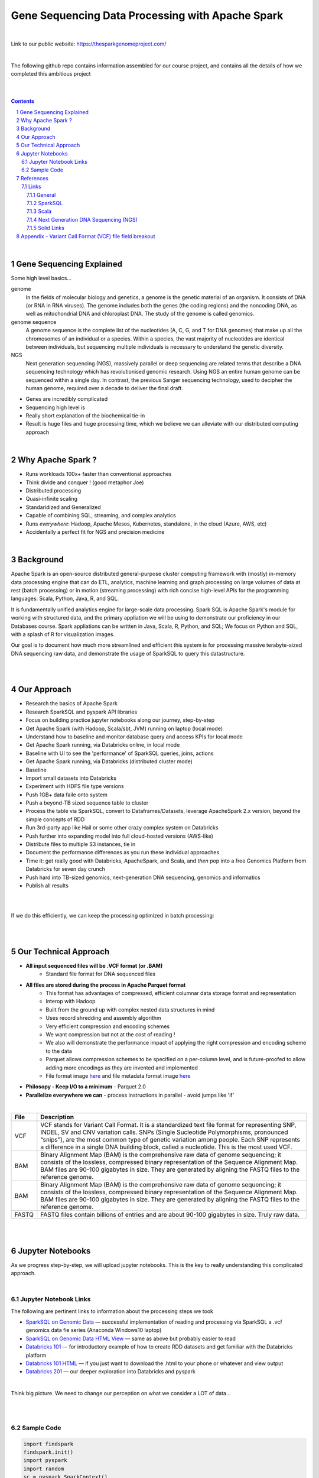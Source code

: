 
Gene Sequencing Data Processing with Apache Spark 
########################################



|



Link to our public website:   https://thesparkgenomeproject.com/



|


The following github repo contains information assembled for our course project, and contains all the details of how we completed this ambitious project


|




.. class:: no-web


    .. image:: https://raw.githubusercontent.com/TomBresee/The_Spark_Genome_Project/master/ENTER/images/dna_rotating.gif
        :alt: HTTPie in action
        :width: 100%
        :align: center

.. class:: no-web no-pdf




|





.. contents::

.. section-numbering::


|




Gene Sequencing Explained
=========================

Some high level basics... 

genome
  In the fields of molecular biology and genetics, a genome is the genetic material of an organism. It consists of DNA (or RNA in RNA viruses). The genome includes both the genes (the coding regions) and the noncoding DNA, as well as mitochondrial DNA and chloroplast DNA. The study of the genome is called genomics.


genome sequence
  A genome sequence is the complete list of the nucleotides (A, C, G, and T for DNA genomes) that make up all the chromosomes of an individual or a species. Within a species, the vast majority of nucleotides are identical between individuals, but sequencing multiple individuals is necessary to understand the genetic diversity.

NGS
  Next generation sequencing (NGS), massively parallel or deep sequencing are related terms that describe a DNA sequencing technology which has revolutionised genomic research. Using NGS an entire human genome can be sequenced within a single day. In contrast, the previous Sanger sequencing technology, used to decipher the human genome, required over a decade to deliver the final draft.


* Genes are incredibly complicated
* Sequencing high level is 
* Really short explanation of the biochemical tie-in
* Result is huge files and huge processing time, which we believe we can alleviate with our distributed computing approach 





.. class:: no-web


    .. image:: https://raw.githubusercontent.com/TomBresee/The_Spark_Genome_Project/master/ENTER/images/tom2.gif
        :alt: HTTPie in action
        :width: 100%
        :scale: 20
        :align: right


.. class:: no-web no-pdf





|


Why Apache Spark ? 
=============

* Runs workloads 100x+ faster than conventional approaches
* Think divide and conquer !  (good metaphor Joe) 
* Distributed processing
* Quasi-infinite scaling
* Standaridized and Generalized
* Capable of combining SQL, streaming, and complex analytics
* Runs *everywhere*: Hadoop, Apache Mesos, Kubernetes, standalone, in the cloud (Azure, AWS, etc)
* Accidentally a perfect fit for NGS and precision medicine





.. image:: https://raw.githubusercontent.com/TomBresee/The_Spark_Genome_Project/master/ENTER/images/spark-runs-everywhere.png  
  :width: 200
  :alt: Alternative text





|




Background
==============

Apache Spark is an open-source distributed general-purpose cluster computing framework with (mostly) in-memory data processing engine that can do ETL, analytics, machine learning and graph processing on large volumes of data at rest (batch processing) or in motion (streaming processing) with rich concise high-level APIs for the programming languages: Scala, Python, Java, R, and SQL.


It is fundamentally unified analytics engine for large-scale data processing.  Spark SQL is Apache Spark's module for working with structured data, and the primary appliation we will be using to demonstrate our proficiency in our Databases course.  Spark appliations can be written in Java, Scala, R, Python, and SQL;  We focus on Python and SQL, with a splash of R for visualization images.  

Our goal is to document how much more streamlined and efficient this system is for processing massive terabyte-sized DNA sequencing raw data, and demonstrate the usage of SparkSQL to query this datastructure. 


|
|






Our Approach
=============

* Research the basics of Apache Spark  
* Research SparkSQL and pyspark API libraries  
* Focus on building practice jupyter notebooks along our journey, step-by-step
* Get Apache Spark (with Hadoop, Scala/sbt, JVM) running on laptop (local mode)
* Understand how to baseline and monitor database query and access KPIs for local mode
* Get Apache Spark running, via Databricks online, in local mode
* Baseline with UI to see the 'performance' of SparkSQL queries, joins, actions 
* Get Apache Spark running, via Databricks (distributed cluster mode)
* Baseline
* Import small datasets into Databricks
* Experiment with HDFS file type versions
* Push 1GB+ data faile onto system 
* Push a beyond-TB sized sequence table to cluster
* Process the table via SparkSQL, convert to Dataframes/Datasets, leverage ApacheSpark 2.x version, beyond the simple concepts of RDD
* Run 3rd-party app like Hail or some other crazy complex system on Databricks
* Push further into expanding model into full cloud-hosted versions (AWS-like)
* Distribute files to multiple S3 instances, tie in 
* Document the performance differences as you run these individual approaches
* Time it:  get really good with Databricks, ApacheSpark, and Scala, and *then* pop into a free Genomics Platform from Databricks for seven day crunch
* Push hard into TB-sized genomics, next-generation DNA sequencing, genomics and informatics
* Publish all results 


|


.. class:: no-web


    .. image:: https://raw.githubusercontent.com/TomBresee/The_Spark_Genome_Project/master/ENTER/images/spark-map-transformation-operation.gif 
        :alt: HTTPie in action
        :width: 100%
        :align: center


.. class:: no-web no-pdf



|


If we do this efficiently, we can keep the processing optimized in batch processing:

.. class:: no-web


    .. image:: .\ENTER\images\rainbow.png
        :alt: HTTPie in action
        :width: 100%
        :align: center


.. class:: no-web no-pdf


|
|


Our Technical Approach
==================

- **All input sequenced files will be .VCF format (or .BAM)**
   - Standard file format for DNA sequenced files


- **All files are stored during the process in Apache Parquet format**
   - This format has advantages of compressed, efficient columnar data storage format and representation
   - Interop with Hadoop
   - Built from the ground up with complex nested data structures in mind
   - Uses record shredding and assembly algorithm
   - Very efficient compression and encoding schemes
   - We want compression but not at the cost of reading ! 
   - We also will demonstrate the performance impact of applying the right compression and encoding scheme to the data
   - Parquet allows compression schemes to be specified on a per-column level, and is future-proofed to allow adding more encodings as they are invented and implemented
   - File format image `here <https://github.com/TomBresee/The_Spark_Genome_Project/raw/master/ENTER/images/FileFormat.gif>`_ and file metadata format image `here <https://github.com/TomBresee/The_Spark_Genome_Project/raw/master/ENTER/images/FileLayout.gif>`_
- **Philosopy - Keep I/O to a minimum**
  - Parquet 2.0 
- **Parallelize everywhere we can**
  - process instructions in parallel
  - avoid jumps like 'if'


|





=====   ===========
File    Description
=====   ===========
VCF     VCF stands for Variant Call Format. It is a standardized text file format for representing SNP, INDEL, SV and CNV variation calls. SNPs (Single Sucleotide Polymorphisms, pronounced “snips”), are the most common type of genetic variation among people. Each SNP represents a difference in a single DNA building block, called a nucleotide. This is the most used VCF.

BAM     Binary Alignment Map (BAM) is the comprehensive raw data of genome sequencing; it consists of the lossless, compressed binary representation of the Sequence Alignment Map. BAM files are 90-100 gigabytes in size. They are generated by aligning the FASTQ files to the reference genome.

BAM     Binary Alignment Map (BAM) is the comprehensive raw data of genome sequencing; it consists of the lossless, compressed binary representation of the Sequence Alignment Map. BAM files are 90-100 gigabytes in size. They are generated by aligning the FASTQ files to the reference genome.

FASTQ   FASTQ files contain billions of entries and are about 90-100 gigabytes in size.  Truly raw data.           
=====   ===========




|
|



Jupyter Notebooks 
==================

As we progress step-by-step, we will upload jupyter notebooks. This is the key to really understanding this complicated approach. 

|

Jupyter Notebook Links
------------------------

The following are pertinent links to information about the processing steps we took 


* `SparkSQL on Genomic Data <https://nbviewer.jupyter.org/github/TomBresee/The_Spark_Genome_Project/blob/master/ENTER/notebooks/successful_processing_vcf_genome_spark.ipynb>`_
  — successful implementation of reading and processing via SparkSQL a .vcf genomics data fie series (Anaconda Windows10 laptop)

* `SparkSQL on Genomic Data HTML View <http://htmlpreview.github.io/?https://github.com/TomBresee/The_Spark_Genome_Project/blob/master/ENTER/html/successful_processing_vcf_genome_spark.html>`_
  — same as above but probably easier to read

* `Databricks 101 <https://nbviewer.jupyter.org/github/TomBresee/The_Spark_Genome_Project/blob/master/ENTER/notebooks/001-pyspark.ipynb>`_
  — for introductory example of how to create RDD datasets and get familiar with the Databricks platform

* `Databricks 101 HTML <https://raw.githubusercontent.com/TomBresee/The_Spark_Genome_Project/master/ENTER/notebooks/001-pyspark.html>`_
  — if you just want to download the .html to your phone or whatever and view output

* `Databricks 201 <https://stackoverflow.com>`_
  — our deeper exploration into Databricks and pyspark



   
|


Think big picture.  We need to change our perception on what we consider a LOT of data...

.. class:: no-web


    .. image:: https://raw.githubusercontent.com/TomBresee/The_Spark_Genome_Project/master/ENTER/images/purple.jpg 
        :alt: HTTPie in action
        :width: 100%
        :align: center


.. class:: no-web no-pdf


|
|

Sample Code 
------------------------


.. code-block:: python

    import findspark
    findspark.init()
    import pyspark
    import random
    sc = pyspark.SparkContext()

    import hail as hl
    print(hl.cite_hail())

    # The advantage of using ‘object’ dtype is that strings can be of any length. 
    # Alternatively, you can use a fixed-length string dtype, e.g.:

    callset = allel.read_vcf('C:/SPARK/sample.vcf', types={'REF': 'S3'})
    callset['variants/REF']

    callset = allel.read_vcf('C:/SPARK/sample.vcf')
    callset['variants/REF']
    callset = allel.read_vcf('C:/SPARK/sample.vcf')
    callset['variants/ALT']

    callset = allel.read_vcf(vcf_path, fields=['numalt'], log=sys.stdout)

    allel.vcf_to_hdf5('C:/SPARK/sample.vcf', 'C:/SPARK/sample_hdf5.h5', fields='*', overwrite=True)

    spark.read.json("s3n://...").registerTempTable("json")
    results = spark.sql(
    """SELECT * 
     FROM people
     JOIN json ...""")


    

    







|
|


References
=========


Links
----------------


|

General
~~~~~~~~~~~~


* `Apache Spark <https://spark.apache.org/>`_
  — Main Apache Spark website
* `Hadoop <https://hadoop.apache.org/>`_
  — Hadoop Standard Library
* `Databricks Community Edition Login <https://community.cloud.databricks.com/login.html;jsessionid=auth-auth-ce-7cfd54686d-vz28zhud1bk06082eui1au33svckk.auth-auth-ce-7cfd54686d-vz28z>`_
  — where you can log in and use SparkSQL and other Databricks APIs




|



SparkSQL
~~~~~~~~~~~~


* `SparkSQL <https://spark.apache.org/sql/>`_
  — Main SparkSQL website 
* `SparkSQL Apache Guide <https://spark.apache.org/docs/latest/sql-programming-guide.html>`_
  — Spark SQL, DataFrames and Datasets Guide
  
  

|



Scala
~~~~~~~~~~~~


* `Scala <https://www.scala-lang.org/>`_
  — Main website for Scala.  There is no getting around it.  You want to push the envelope, you must learn Scala...



|


Next Generation DNA Sequencing (NGS)
~~~~~~~~~~~~~~~~~~~~~~~~~~


* `Genetics Home Reference  <https://ghr.nlm.nih.gov/>`_
  — An introduction Genetics

* `What is DNA <https://ghr.nlm.nih.gov/primer/basics/dna>`_
  — DNA breakdown

* `VCF  <https://faculty.washington.edu/browning/intro-to-vcf.html#example>`_
  — An introduction to the genomic Variant Call Format file type 
* `VCF Specification  <https://samtools.github.io/hts-specs/VCFv4.3.pdf>`_
  — the variant call format specification, its written like a clean engineering breakout doc, its only 36 pages dude, just read it 
* `Genetic Data VCF BAM FASTQ  <https://us.dantelabs.com/blogs/news/genetic-data-fastq-bam-and-vcf>`_
  — The big picture view of the file format options and their place in sequencing
* `Hail <https://hail.is/>`_
  — this is where it starts getting very complicated
* `Big Data Genomics <http://bdgenomics.org/>`_
  — Variant Calling with Cannoli, ADAM, Avocado, and DECA
* `Genomics in the Cloud <https://aws.amazon.com/health/genomics/>`_
  — Amazon information about how to simplify and securely scale genomic analysis with AWS platform 
* `Workflows  <https://docs.opendata.aws/genomics-workflows/>`_
  — Genomics workflows on AWS
* `Igenomix  <https://aws.amazon.com/solutions/case-studies/igenomix/>`_
  — AWS-based case study of Igenomix and NGS
* `Data Slicer  <http://grch37.ensembl.org/Homo_sapiens/Tools/DataSlicer?db=core>`_
  — subset of extremely large datasets VCF BAM etc 
* `Databricks Pipeline  <https://databricks.com/blog/2018/09/10/building-the-fastest-dnaseq-pipeline-at-scale.html>`_
  — Building the Fastest DNASeq Pipeline at Scale
* `Databricks Unified Analytics Platform for Genomics <https://github.com/TomBresee/The_Spark_Genome_Project/raw/master/ENTER/txt_based_info/Unified_Analytics_Platform_for_Genomics_Databricks.pdf>`_
  — Blueprint data for new Databricks Genomics platform 
* `Google Genomics Home <https://cloud.google.com/genomics/#>`_
  — Main page overview of Google Genomics program for processing petabytes of genomic data
* `Google Whitepaper <https://github.com/TomBresee/The_Spark_Genome_Project/raw/master/ENTER/txt_based_info/google-genomics-whitepaper.pdf>`_
  — Using Google Genomics API to query massive bioinformational datasets
* `Spark Accelerated Genomics Processing <https://github.com/TomBresee/The_Spark_Genome_Project/raw/master/ENTER/txt_based_info/summit-talk_2019.pdf>`_
  — Spark Summit Slides about next generation sequencing and Spark










|



Solid Links
~~~~~~~~~~~~~~~~~~~~~~~~~~


* `pyspark transformations <https://nbviewer.jupyter.org/github/jkthompson/pyspark-pictures/blob/master/pyspark-pictures.ipynb>`_
  — really good overviews of the transformations possible 

* `gitbook mastering sparksql <https://jaceklaskowski.gitbooks.io/mastering-spark-sql/content/spark-sql.html>`_
  — great gitbook, very detailed

* `scala examples  <http://blog.madhukaraphatak.com/introduction-to-spark-two-part-2/>`_
  — scala examples

* `json lines (not json) <http://jsonlines.org/>`_
  —  this page describes the JSON Lines text format, also called newline-delimited JSON. JSON Lines is a convenient format for storing structured data that may be processed one record at a time. It works well with unix-style text processing tools and shell pipelines. It's a great format for log files. It's also a flexible format for passing messages between cooperating processes. SSON Lines handles tabular data cleanly and without ambiguity. Stream compressors like gzip or bzip2 are recommended for saving space, resulting in .jsonl.gz or .jsonl.bz2 files...

  

|
|



Appendix - Variant Call Format (VCF) file field breakout
=========



.. class:: no-web


    .. image:: https://raw.githubusercontent.com/TomBresee/The_Spark_Genome_Project/master/ENTER/images/screengrab.png
        :alt: HTTPie in action
        :width: 100%
        :align: center

.. class:: no-web no-pdf




|
|
|



The parquet design goals are interoperability, space efficiency, and query efficiency ! 
Reuse.
Language agnostic 
well defined at the binary format. 
no double conversion
file format and back 
data model:  avro 
framework:  spark
query engine:  hive, impala
store column by column, all same type, all homgeous
homogeneous thing, compression easier 
READ only the data you need ! 
skip all the data you need (go straight to the column)
projection 
statistics 
parquet has statistics 
dont scan the entire file ! ! ! 
compression comparisons:  tpch:  compression 
decoding time vs compresssion:  R ggplot2 graph
https://parquet.apache.org/presentations/  
https://us.dantelabs.com/blogs/news/genetic-data-fastq-bam-and-vcf  




